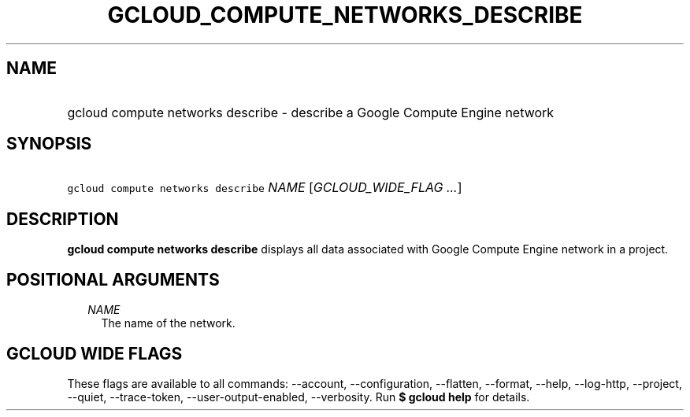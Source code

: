 
.TH "GCLOUD_COMPUTE_NETWORKS_DESCRIBE" 1



.SH "NAME"
.HP
gcloud compute networks describe \- describe a Google Compute Engine network



.SH "SYNOPSIS"
.HP
\f5gcloud compute networks describe\fR \fINAME\fR [\fIGCLOUD_WIDE_FLAG\ ...\fR]



.SH "DESCRIPTION"

\fBgcloud compute networks describe\fR displays all data associated with Google
Compute Engine network in a project.



.SH "POSITIONAL ARGUMENTS"

.RS 2m
.TP 2m
\fINAME\fR
The name of the network.


.RE
.sp

.SH "GCLOUD WIDE FLAGS"

These flags are available to all commands: \-\-account, \-\-configuration,
\-\-flatten, \-\-format, \-\-help, \-\-log\-http, \-\-project, \-\-quiet,
\-\-trace\-token, \-\-user\-output\-enabled, \-\-verbosity. Run \fB$ gcloud
help\fR for details.
